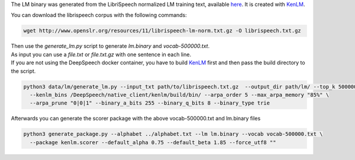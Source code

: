 The LM binary was generated from the LibriSpeech normalized LM training text, available `here <http://www.openslr.org/11>`_.
It is created with `KenLM <https://github.com/kpu/kenlm>`_.

You can download the librispeech corpus with the following commands:

.. code-block:: bash

    wget http://www.openslr.org/resources/11/librispeech-lm-norm.txt.gz -O librispeech.txt.gz


| Then use the `generate_lm.py` script to generate `lm.binary` and `vocab-500000.txt`.
| As input you can use a `file.txt` or `file.txt.gz` with one sentence in each line.
| If you are not using the DeepSpeech docker container, you have to build `KenLM <https://github.com/kpu/kenlm>`_ first
  and then pass the build directory to the script.

.. code-block:: bash

    python3 data/lm/generate_lm.py --input_txt path/to/librispeech.txt.gz  --output_dir path/lm/ --top_k 500000 \
      --kenlm_bins /DeepSpeech/native_client/kenlm/build/bin/ --arpa_order 5 --max_arpa_memory "85%" \
      --arpa_prune "0|0|1" --binary_a_bits 255 --binary_q_bits 8 --binary_type trie


Afterwards you can generate the scorer package with the above vocab-500000.txt and lm.binary files

.. code-block:: bash

    python3 generate_package.py --alphabet ../alphabet.txt --lm lm.binary --vocab vocab-500000.txt \
      --package kenlm.scorer --default_alpha 0.75 --default_beta 1.85 --force_utf8 ""
